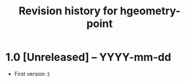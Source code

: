 #+title: Revision history for hgeometry-point

* 1.0 [Unreleased] -- YYYY-mm-dd

- First version :)
